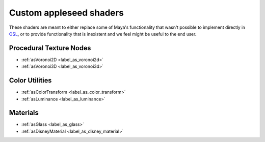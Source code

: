 .. _label_shaders:

************************
Custom appleseed shaders
************************

These shaders are meant to either replace some of Maya's functionality that
wasn't possible to implement directly in `OSL <http://opensource.imageworks.com/?p=osl>`_, or to provide functionality
that is inexistent and we feel might be useful to the end user.

Procedural Texture Nodes
========================

* :ref:`asVoronoi2D <label_as_voronoi2d>`
* :ref:`asVoronoi3D <label_as_voronoi3d>`

Color Utilities
===============

* :ref:`asColorTransform <label_as_color_transform>`
* :ref:`asLuminance <label_as_luminance>`

Materials
=========

* :ref:`asGlass <label_as_glass>`
* :ref:`asDisneyMaterial <label_as_disney_material>`

